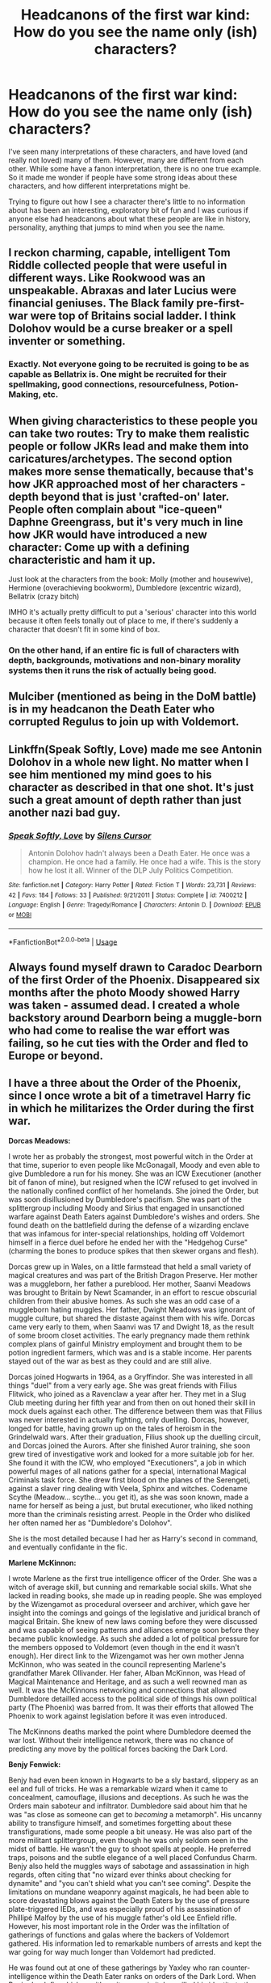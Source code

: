 #+TITLE: Headcanons of the first war kind: How do you see the name only (ish) characters?

* Headcanons of the first war kind: How do you see the name only (ish) characters?
:PROPERTIES:
:Author: kopikuchi
:Score: 9
:DateUnix: 1532132329.0
:DateShort: 2018-Jul-21
:FlairText: Discussion
:END:
I've seen many interpretations of these characters, and have loved (and really not loved) many of them. However, many are different from each other. While some have a fanon interpretation, there is no one true example. So it made me wonder if people have some strong ideas about these characters, and how different interpretations might be.

Trying to figure out how I see a character there's little to no information about has been an interesting, exploratory bit of fun and I was curious if anyone else had headcanons about what these people are like in history, personality, anything that jumps to mind when you see the name.


** I reckon charming, capable, intelligent Tom Riddle collected people that were useful in different ways. Like Rookwood was an unspeakable. Abraxas and later Lucius were financial geniuses. The Black family pre-first-war were top of Britains social ladder. I think Dolohov would be a curse breaker or a spell inventer or something.
:PROPERTIES:
:Author: RikaTheGSD
:Score: 11
:DateUnix: 1532142756.0
:DateShort: 2018-Jul-21
:END:

*** Exactly. Not everyone going to be recruited is going to be as capable as Bellatrix is. One might be recruited for their spellmaking, good connections, resourcefulness, Potion-Making, etc.
:PROPERTIES:
:Score: 2
:DateUnix: 1532196896.0
:DateShort: 2018-Jul-21
:END:


** When giving characteristics to these people you can take two routes: Try to make them realistic people or follow JKRs lead and make them into caricatures/archetypes. The second option makes more sense thematically, because that's how JKR approached most of her characters - depth beyond that is just 'crafted-on' later. People often complain about "ice-queen" Daphne Greengrass, but it's very much in line how JKR would have introduced a new character: Come up with a defining characteristic and ham it up.

Just look at the characters from the book: Molly (mother and housewive), Hermione (overachieving bookworm), Dumbledore (excentric wizard), Bellatrix (crazy bitch)

IMHO it's actually pretty difficult to put a 'serious' character into this world because it often feels tonally out of place to me, if there's suddenly a character that doesn't fit in some kind of box.
:PROPERTIES:
:Author: Deathcrow
:Score: 10
:DateUnix: 1532157844.0
:DateShort: 2018-Jul-21
:END:

*** On the other hand, if an entire fic is full of characters with depth, backgrounds, motivations and non-binary morality systems then it runs the risk of actually being good.
:PROPERTIES:
:Author: SaberToothedRock
:Score: 3
:DateUnix: 1532226164.0
:DateShort: 2018-Jul-22
:END:


** Mulciber (mentioned as being in the DoM battle) is in my headcanon the Death Eater who corrupted Regulus to join up with Voldemort.
:PROPERTIES:
:Author: ScottPress
:Score: 10
:DateUnix: 1532134699.0
:DateShort: 2018-Jul-21
:END:


** Linkffn(Speak Softly, Love) made me see Antonin Dolohov in a whole new light. No matter when I see him mentioned my mind goes to his character as described in that one shot. It's just such a great amount of depth rather than just another nazi bad guy.
:PROPERTIES:
:Author: moomoogoat
:Score: 6
:DateUnix: 1532139668.0
:DateShort: 2018-Jul-21
:END:

*** [[https://www.fanfiction.net/s/7400212/1/][*/Speak Softly, Love/*]] by [[https://www.fanfiction.net/u/1613119/Silens-Cursor][/Silens Cursor/]]

#+begin_quote
  Antonin Dolohov hadn't always been a Death Eater. He once was a champion. He once had a family. He once had a wife. This is the story how he lost it all. Winner of the DLP July Politics Competition.
#+end_quote

^{/Site/:} ^{fanfiction.net} ^{*|*} ^{/Category/:} ^{Harry} ^{Potter} ^{*|*} ^{/Rated/:} ^{Fiction} ^{T} ^{*|*} ^{/Words/:} ^{23,731} ^{*|*} ^{/Reviews/:} ^{42} ^{*|*} ^{/Favs/:} ^{184} ^{*|*} ^{/Follows/:} ^{33} ^{*|*} ^{/Published/:} ^{9/21/2011} ^{*|*} ^{/Status/:} ^{Complete} ^{*|*} ^{/id/:} ^{7400212} ^{*|*} ^{/Language/:} ^{English} ^{*|*} ^{/Genre/:} ^{Tragedy/Romance} ^{*|*} ^{/Characters/:} ^{Antonin} ^{D.} ^{*|*} ^{/Download/:} ^{[[http://www.ff2ebook.com/old/ffn-bot/index.php?id=7400212&source=ff&filetype=epub][EPUB]]} ^{or} ^{[[http://www.ff2ebook.com/old/ffn-bot/index.php?id=7400212&source=ff&filetype=mobi][MOBI]]}

--------------

*FanfictionBot*^{2.0.0-beta} | [[https://github.com/tusing/reddit-ffn-bot/wiki/Usage][Usage]]
:PROPERTIES:
:Author: FanfictionBot
:Score: 2
:DateUnix: 1532139685.0
:DateShort: 2018-Jul-21
:END:


** Always found myself drawn to Caradoc Dearborn of the first Order of the Phoenix. Disappeared six months after the photo Moody showed Harry was taken - assumed dead. I created a whole backstory around Dearborn being a muggle-born who had come to realise the war effort was failing, so he cut ties with the Order and fled to Europe or beyond.
:PROPERTIES:
:Author: SomeKibble
:Score: 5
:DateUnix: 1532155016.0
:DateShort: 2018-Jul-21
:END:


** I have a three about the Order of the Phoenix, since I once wrote a bit of a timetravel Harry fic in which he militarizes the Order during the first war.

*Dorcas Meadows:*

I wrote her as probably the strongest, most powerful witch in the Order at that time, superior to even people like McGonagall, Moody and even able to give Dumbledore a run for his money. She was an ICW Executioner (another bit of fanon of mine), but resigned when the ICW refused to get involved in the nationally confined conflict of her homelands. She joined the Order, but was soon disillusioned by Dumbledore's pacifism. She was part of the splittergroup including Moody and Sirius that engaged in unsanctioned warfare against Death Eaters against Dumbledore's wishes and orders. She found death on the battlefield during the defense of a wizarding enclave that was infamous for inter-special relationships, holding off Voldemort himself in a fierce duel before he ended her with the "Hedgehog Curse" (charming the bones to produce spikes that then skewer organs and flesh).

Dorcas grew up in Wales, on a little farmstead that held a small variety of magical creatures and was part of the British Dragon Preserve. Her mother was a muggleborn, her father a pureblood. Her mother, Saanvi Meadows was brought to Britain by Newt Scamander, in an effort to rescue obscurial children from their abusive homes. As such she was an odd case of a muggleborn hating muggles. Her father, Dwight Meadows was ignorant of muggle culture, but shared the distaste against them with his wife. Dorcas came very early to them, when Saanvi was 17 and Dwight 18, as the result of some broom closet activities. The early pregnancy made them rethink complex plans of gainful Ministry employment and brought them to be potion ingredient farmers, which was and is a stable income. Her parents stayed out of the war as best as they could and are still alive.

Dorcas joined Hogwarts in 1964, as a Gryffindor. She was interested in all things "duel" from a very early age. She was great friends with Filius Flitwick, who joined as a Ravenclaw a year after her. They met in a Slug Club meeting during her fifth year and from then on out honed their skill in mock duels against each other. The difference between them was that Filius was never interested in actually fighting, only duelling. Dorcas, however, longed for battle, having grown up on the tales of heroism in the Grindelwald wars. After their graduation, Filius shook up the duelling circuit, and Dorcas joined the Aurors. After she finished Auror training, she soon grew tired of investigative work and looked for a more suitable job for her. She found it with the ICW, who employed "Executioners", a job in which powerful mages of all nations gather for a special, international Magical Criminals task force. She drew first blood on the planes of the Serengeti, against a slaver ring dealing with Veela, Sphinx and witches. Codename Scythe (Meadow... scythe... you get it), as she was soon known, made a name for herself as being a just, but brutal executioner, who liked nothing more than the criminals resisting arrest. People in the Order who disliked her often named her as "Dumbledore's Dolohov".

She is the most detailed because I had her as Harry's second in command, and eventually confidante in the fic.

*Marlene McKinnon:*

I wrote Marlene as the first true intelligence officer of the Order. She was a witch of average skill, but cunning and remarkable social skills. What she lacked in reading books, she made up in reading people. She was employed by the Wizengamot as procedural overseer and archiver, which gave her insight into the comings and goings of the legislative and juridical branch of magical Britain. She knew of new laws coming before they were discussed and was capable of seeing patterns and alliances emerge soon before they became public knowledge. As such she added a lot of political pressure for the members opposed to Voldemort (even though in the end it wasn't enough). Her direct link to the Wizengamot was her own mother Jenna McKinnon, who was seated in the council representing Marlene's grandfather Marek Ollivander. Her faher, Alban McKinnon, was Head of Magical Maintenance and Heritage, and as such a well reowned man as well. It was the McKinnons networking and connections that allowed Dumbledore detailled access to the political side of things his own political party (The Phoenix) was barred from. It was their efforts that allowed The Phoenix to work against legislation before it was even introduced.

The McKinnons deaths marked the point where Dumbledore deemed the war lost. Without their intelligence network, there was no chance of predicting any move by the political forces backing the Dark Lord.

*Benjy Fenwick:*

Benjy had even been known in Hogwarts to be a sly bastard, slippery as an eel and full of tricks. He was a remarkable wizard when it came to concealment, camouflage, illusions and deceptions. As such he was the Orders main saboteur and infiltrator. Dumbledore said about him that he was "as close as someone can get to /becoming/ a metamorph". His uncanny ability to transfigure himself, and sometimes forgetting about these transfigurations, made some people a bit uneasy. He was also part of the more militant splittergroup, even though he was only seldom seen in the midst of battle. He wasn't the guy to shoot spells at people. He preferred traps, poisons and the subtle elegance of a well placed Confundus Charm. Benjy also held the muggles ways of sabotage and assassination in high regards, often citing that "no wizard ever thinks about checking for dynamite" and "you can't shield what you can't see coming". Despite the limitations on mundane weaponry against magicals, he had been able to score devastating blows against the Death Eaters by the use of pressure plate-triggered IEDs, and was especially proud of his assassination of Phillipé Malfoy by the use of his muggle father's old Lee Enfield rifle. However, his most important role in the Order was the infiltation of gatherings of functions and galas where the backers of Voldemort gathered. His information led to remarkable numbers of arrests and kept the war going for way much longer than Voldemort had predicted.

He was found out at one of these gatherings by Yaxley who ran counter-intelligence within the Death Eater ranks on orders of the Dark Lord. When Benjy drank firewhiskey with veritaserum in it, he spilled his identity to the gathered crowd. Panicking he contacted the Order over Protean Charm, but even with their fast response time, he wasn't able to escape with his life. He suffered through a wild mix of curses before Bellatrix Lestrange disposed of him with a blasting curse to refocus her troops on the arriving Order forces.
:PROPERTIES:
:Author: UndeadBBQ
:Score: 4
:DateUnix: 1532168333.0
:DateShort: 2018-Jul-21
:END:


** Marlene McKinnon, Dorcas Meadowes, Caradoc Dearborn and any other character from the Original Order weren't in the same year as the Marauders and Lily.

Same goes for Mulciber and Avery.

Frank and Alice are at least three years older than the Marauders.

I like to think that Mary Macdonald was close to Lily, with both of them being Muggle-born; that she married Reg Cattermole and that she was one of Jily's friends that sent photographs to Hagrid at the end of Harry's first year.
:PROPERTIES:
:Author: rimasshai
:Score: 3
:DateUnix: 1532179430.0
:DateShort: 2018-Jul-21
:END:


** Sometimes I wonder if I'm one of the few without "headcannons".
:PROPERTIES:
:Author: will1707
:Score: 1
:DateUnix: 1532182352.0
:DateShort: 2018-Jul-21
:END:

